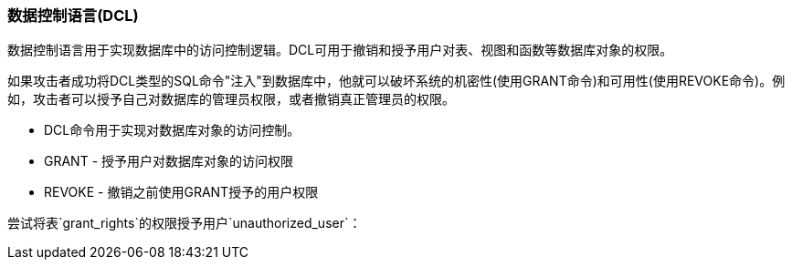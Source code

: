 === 数据控制语言(DCL)

数据控制语言用于实现数据库中的访问控制逻辑。DCL可用于撤销和授予用户对表、视图和函数等数据库对象的权限。

如果攻击者成功将DCL类型的SQL命令"注入"到数据库中，他就可以破坏系统的机密性(使用GRANT命令)和可用性(使用REVOKE命令)。例如，攻击者可以授予自己对数据库的管理员权限，或者撤销真正管理员的权限。

* DCL命令用于实现对数据库对象的访问控制。
* GRANT - 授予用户对数据库对象的访问权限
* REVOKE - 撤销之前使用GRANT授予的用户权限

尝试将表`grant_rights`的权限授予用户`unauthorized_user`：
